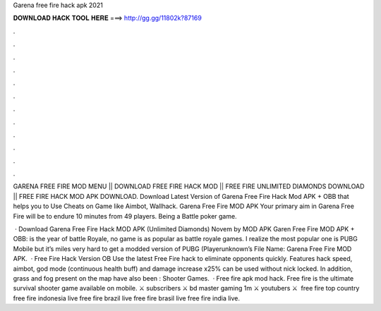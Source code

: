 Garena free fire hack apk 2021



𝐃𝐎𝐖𝐍𝐋𝐎𝐀𝐃 𝐇𝐀𝐂𝐊 𝐓𝐎𝐎𝐋 𝐇𝐄𝐑𝐄 ===> http://gg.gg/11802k?87169



.



.



.



.



.



.



.



.



.



.



.



.

GARENA FREE FIRE MOD MENU || DOWNLOAD FREE FIRE HACK MOD || FREE FIRE UNLIMITED DIAMONDS DOWNLOAD || FREE FIRE HACK MOD APK DOWNLOAD. Download Latest Version of Garena Free Fire Hack Mod APK + OBB that helps you to Use Cheats on Game like Aimbot, Wallhack. Garena Free Fire MOD APK Your primary aim in Garena Free Fire will be to endure 10 minutes from 49 players. Being a Battle poker game.

 · Download Garena Free Fire Hack MOD APK (Unlimited Diamonds) Novem by MOD APK Garen Free Fire MOD APK + OBB: is the year of battle Royale, no game is as popular as battle royale games. I realize the most popular one is PUBG Mobile but it’s miles very hard to get a modded version of PUBG (Playerunknown’s File Name: Garena Free Fire MOD APK.  · Free Fire Hack Version OB Use the latest Free Fire hack to eliminate opponents quickly. Features hack speed, aimbot, god mode (continuous health buff) and damage increase x25% can be used without nick locked. In addition, grass and fog present on the map have also been : Shooter Games.  · Free fire apk mod hack. Free fire is the ultimate survival shooter game available on mobile. ⚔️ subscribers ⚔️ bd master gaming 1m ⚔️ youtubers ⚔️ ️ free fire top country  free fire indonesia live  free fire brazil live  free fire brasil live  free fire india live.
